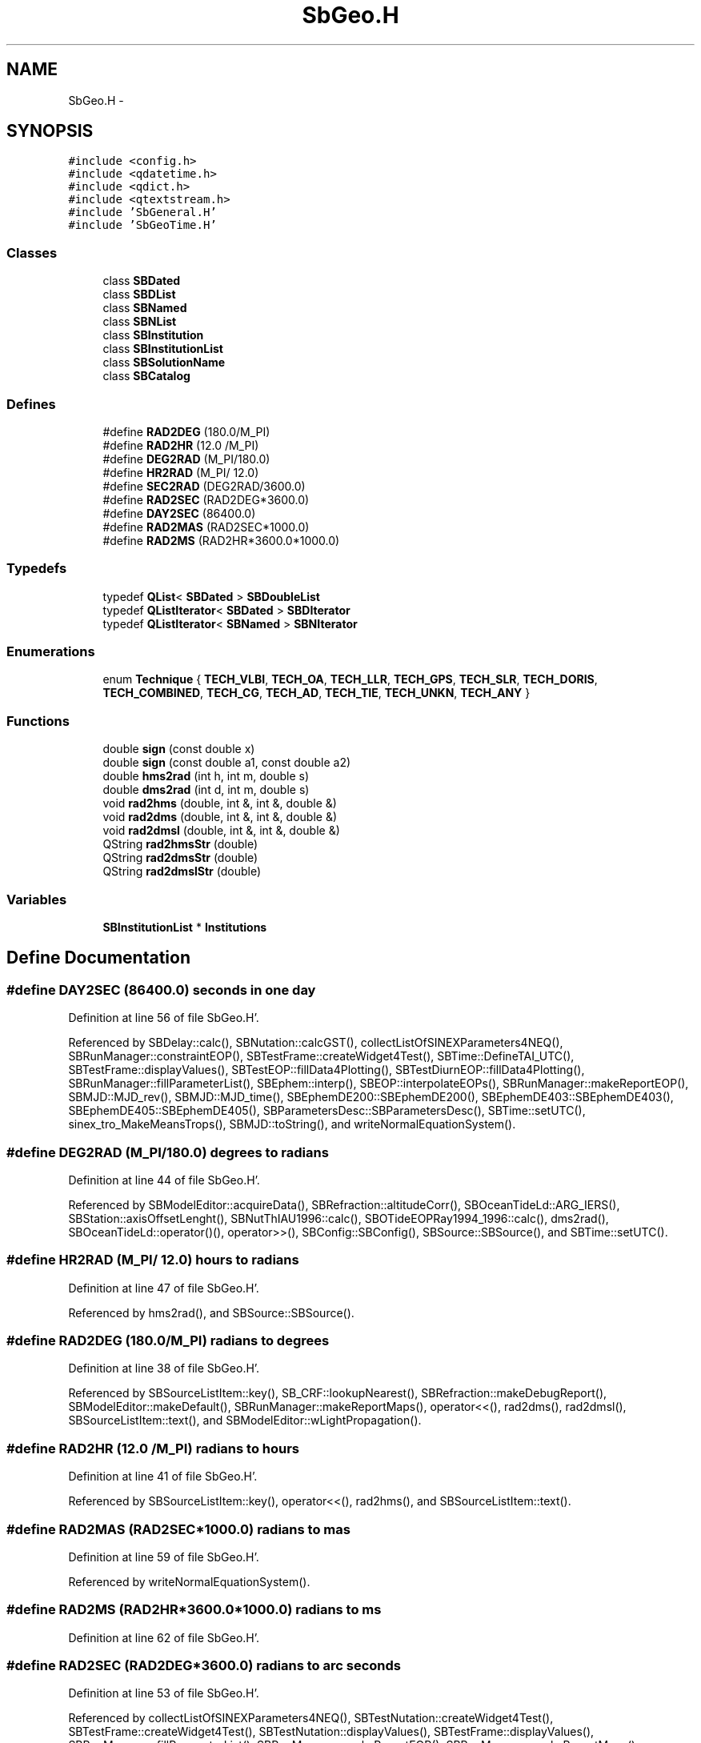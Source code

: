 .TH "SbGeo.H" 3 "Mon May 14 2012" "Version 2.0.2" "SteelBreeze Reference Manual" \" -*- nroff -*-
.ad l
.nh
.SH NAME
SbGeo.H \- 
.SH SYNOPSIS
.br
.PP
\fC#include <config\&.h>\fP
.br
\fC#include <qdatetime\&.h>\fP
.br
\fC#include <qdict\&.h>\fP
.br
\fC#include <qtextstream\&.h>\fP
.br
\fC#include 'SbGeneral\&.H'\fP
.br
\fC#include 'SbGeoTime\&.H'\fP
.br

.SS "Classes"

.in +1c
.ti -1c
.RI "class \fBSBDated\fP"
.br
.ti -1c
.RI "class \fBSBDList\fP"
.br
.ti -1c
.RI "class \fBSBNamed\fP"
.br
.ti -1c
.RI "class \fBSBNList\fP"
.br
.ti -1c
.RI "class \fBSBInstitution\fP"
.br
.ti -1c
.RI "class \fBSBInstitutionList\fP"
.br
.ti -1c
.RI "class \fBSBSolutionName\fP"
.br
.ti -1c
.RI "class \fBSBCatalog\fP"
.br
.in -1c
.SS "Defines"

.in +1c
.ti -1c
.RI "#define \fBRAD2DEG\fP   (180\&.0/M_PI)"
.br
.ti -1c
.RI "#define \fBRAD2HR\fP   (12\&.0 /M_PI)"
.br
.ti -1c
.RI "#define \fBDEG2RAD\fP   (M_PI/180\&.0)"
.br
.ti -1c
.RI "#define \fBHR2RAD\fP   (M_PI/ 12\&.0)"
.br
.ti -1c
.RI "#define \fBSEC2RAD\fP   (DEG2RAD/3600\&.0)"
.br
.ti -1c
.RI "#define \fBRAD2SEC\fP   (RAD2DEG*3600\&.0)"
.br
.ti -1c
.RI "#define \fBDAY2SEC\fP   (86400\&.0)"
.br
.ti -1c
.RI "#define \fBRAD2MAS\fP   (RAD2SEC*1000\&.0)"
.br
.ti -1c
.RI "#define \fBRAD2MS\fP   (RAD2HR*3600\&.0*1000\&.0)"
.br
.in -1c
.SS "Typedefs"

.in +1c
.ti -1c
.RI "typedef \fBQList\fP< \fBSBDated\fP > \fBSBDoubleList\fP"
.br
.ti -1c
.RI "typedef \fBQListIterator\fP< \fBSBDated\fP > \fBSBDIterator\fP"
.br
.ti -1c
.RI "typedef \fBQListIterator\fP< \fBSBNamed\fP > \fBSBNIterator\fP"
.br
.in -1c
.SS "Enumerations"

.in +1c
.ti -1c
.RI "enum \fBTechnique\fP { \fBTECH_VLBI\fP, \fBTECH_OA\fP, \fBTECH_LLR\fP, \fBTECH_GPS\fP, \fBTECH_SLR\fP, \fBTECH_DORIS\fP, \fBTECH_COMBINED\fP, \fBTECH_CG\fP, \fBTECH_AD\fP, \fBTECH_TIE\fP, \fBTECH_UNKN\fP, \fBTECH_ANY\fP }"
.br
.in -1c
.SS "Functions"

.in +1c
.ti -1c
.RI "double \fBsign\fP (const double x)"
.br
.ti -1c
.RI "double \fBsign\fP (const double a1, const double a2)"
.br
.ti -1c
.RI "double \fBhms2rad\fP (int h, int m, double s)"
.br
.ti -1c
.RI "double \fBdms2rad\fP (int d, int m, double s)"
.br
.ti -1c
.RI "void \fBrad2hms\fP (double, int &, int &, double &)"
.br
.ti -1c
.RI "void \fBrad2dms\fP (double, int &, int &, double &)"
.br
.ti -1c
.RI "void \fBrad2dmsl\fP (double, int &, int &, double &)"
.br
.ti -1c
.RI "QString \fBrad2hmsStr\fP (double)"
.br
.ti -1c
.RI "QString \fBrad2dmsStr\fP (double)"
.br
.ti -1c
.RI "QString \fBrad2dmslStr\fP (double)"
.br
.in -1c
.SS "Variables"

.in +1c
.ti -1c
.RI "\fBSBInstitutionList\fP * \fBInstitutions\fP"
.br
.in -1c
.SH "Define Documentation"
.PP 
.SS "#define DAY2SEC   (86400\&.0)"seconds in one day 
.PP
Definition at line 56 of file SbGeo\&.H'\&.
.PP
Referenced by SBDelay::calc(), SBNutation::calcGST(), collectListOfSINEXParameters4NEQ(), SBRunManager::constraintEOP(), SBTestFrame::createWidget4Test(), SBTime::DefineTAI_UTC(), SBTestFrame::displayValues(), SBTestEOP::fillData4Plotting(), SBTestDiurnEOP::fillData4Plotting(), SBRunManager::fillParameterList(), SBEphem::interp(), SBEOP::interpolateEOPs(), SBRunManager::makeReportEOP(), SBMJD::MJD_rev(), SBMJD::MJD_time(), SBEphemDE200::SBEphemDE200(), SBEphemDE403::SBEphemDE403(), SBEphemDE405::SBEphemDE405(), SBParametersDesc::SBParametersDesc(), SBTime::setUTC(), sinex_tro_MakeMeansTrops(), SBMJD::toString(), and writeNormalEquationSystem()\&.
.SS "#define DEG2RAD   (M_PI/180\&.0)"degrees to radians 
.PP
Definition at line 44 of file SbGeo\&.H'\&.
.PP
Referenced by SBModelEditor::acquireData(), SBRefraction::altitudeCorr(), SBOceanTideLd::ARG_IERS(), SBStation::axisOffsetLenght(), SBNutThIAU1996::calc(), SBOTideEOPRay1994_1996::calc(), dms2rad(), SBOceanTideLd::operator()(), operator>>(), SBConfig::SBConfig(), SBSource::SBSource(), and SBTime::setUTC()\&.
.SS "#define HR2RAD   (M_PI/ 12\&.0)"hours to radians 
.PP
Definition at line 47 of file SbGeo\&.H'\&.
.PP
Referenced by hms2rad(), and SBSource::SBSource()\&.
.SS "#define RAD2DEG   (180\&.0/M_PI)"radians to degrees 
.PP
Definition at line 38 of file SbGeo\&.H'\&.
.PP
Referenced by SBSourceListItem::key(), SB_CRF::lookupNearest(), SBRefraction::makeDebugReport(), SBModelEditor::makeDefault(), SBRunManager::makeReportMaps(), operator<<(), rad2dms(), rad2dmsl(), SBSourceListItem::text(), and SBModelEditor::wLightPropagation()\&.
.SS "#define RAD2HR   (12\&.0 /M_PI)"radians to hours 
.PP
Definition at line 41 of file SbGeo\&.H'\&.
.PP
Referenced by SBSourceListItem::key(), operator<<(), rad2hms(), and SBSourceListItem::text()\&.
.SS "#define RAD2MAS   (RAD2SEC*1000\&.0)"radians to mas 
.PP
Definition at line 59 of file SbGeo\&.H'\&.
.PP
Referenced by writeNormalEquationSystem()\&.
.SS "#define RAD2MS   (RAD2HR*3600\&.0*1000\&.0)"radians to ms 
.PP
Definition at line 62 of file SbGeo\&.H'\&.
.SS "#define RAD2SEC   (RAD2DEG*3600\&.0)"radians to arc seconds 
.PP
Definition at line 53 of file SbGeo\&.H'\&.
.PP
Referenced by collectListOfSINEXParameters4NEQ(), SBTestNutation::createWidget4Test(), SBTestFrame::createWidget4Test(), SBTestNutation::displayValues(), SBTestFrame::displayValues(), SBRunManager::fillParameterList(), SBRunManager::makeReportEOP(), SBRunManager::makeReportMaps(), SBPolarTideLd::operator()(), and SBParametersDesc::SBParametersDesc()\&.
.SS "#define SEC2RAD   (DEG2RAD/3600\&.0)"arc seconds to radians 
.PP
Definition at line 50 of file SbGeo\&.H'\&.
.PP
Referenced by SBOTideEOPGenS::calc(), SBFrameClassic::calc(), SBNutThIAU1980::calc(), SBNutThIAU1996::calc(), SBNutThIAU2000A::calc(), SBNROThIAU2000A::calc(), SBOTideEOPRay1994_1996::calc(), SBOTideEOPRay1994_2003::calc(), SBATideEOP_BBP_02::calc(), SBNonTideEOP_Viron_02::calc(), SBGravTideEOP_B_02::calc(), SBNut_IAU2000::calcGST(), SBRunManager::constraintEOP(), SBRunManager::constraintSourceCoord(), SBTestEOP::fillData4Plotting(), SBTestDiurnEOP::fillData4Plotting(), SBTime::FundamentalArgs(), SBNut_IAU1980::geodesicNutation(), SBPrecNutNRO::geodesicNutation(), SBEOP::interpolateEOPs(), SBPrec_IAU1976::operator()(), SBPrec_IAU2000::operator()(), SBNut_IAU1980::operator()(), SBNut_IAU2000::operator()(), SBPolus::operator()(), SBPolusNRO::operator()(), and SBFrameClassic::SBFrameClassic()\&.
.SH "Typedef Documentation"
.PP 
.SS "typedef \fBQListIterator\fP<\fBSBDated\fP> \fBSBDIterator\fP"
.PP
Definition at line 186 of file SbGeo\&.H'\&.
.SS "typedef \fBQList\fP<\fBSBDated\fP> \fBSBDoubleList\fP"
.PP
Definition at line 185 of file SbGeo\&.H'\&.
.SS "typedef \fBQListIterator\fP<\fBSBNamed\fP> \fBSBNIterator\fP"
.PP
Definition at line 263 of file SbGeo\&.H'\&.
.SH "Enumeration Type Documentation"
.PP 
.SS "enum \fBTechnique\fP"Known techniques'\&. 
.PP
\fBEnumerator: \fP
.in +1c
.TP
\fB\fITECH_VLBI \fP\fP
R: Radio interferometry;'\&. 
.TP
\fB\fITECH_OA \fP\fP
A: optical astrometry;'\&. 
.TP
\fB\fITECH_LLR \fP\fP
M: Lunar laser ranging;'\&. 
.TP
\fB\fITECH_GPS \fP\fP
P: Global Positioning System;'\&. 
.TP
\fB\fITECH_SLR \fP\fP
L: satellite laser ranging;'\&. 
.TP
\fB\fITECH_DORIS \fP\fP
D: satellite Doppler tracking;'\&. 
.TP
\fB\fITECH_COMBINED \fP\fP
C: combined data;'\&. 
.TP
\fB\fITECH_CG \fP\fP
G: conventional geodesy (for SSC) 
.TP
\fB\fITECH_AD \fP\fP
*: atmospheric data 
.TP
\fB\fITECH_TIE \fP\fP
T: ties;'\&. 
.TP
\fB\fITECH_UNKN \fP\fP
?: uknown'\&. 
.TP
\fB\fITECH_ANY \fP\fP
_: any above 
.PP
Definition at line 127 of file SbGeo\&.H'\&.
.SH "Function Documentation"
.PP 
.SS "double dms2rad (intd, intm, doubles)\fC [inline]\fP"Converts Degree, Min and Sec to Radians'\&. 
.PP
Definition at line 73 of file SbGeo\&.H'\&.
.PP
References DEG2RAD\&.
.PP
Referenced by SBSourceEditor::acquireData(), and operator>>()\&.
.SS "double hms2rad (inth, intm, doubles)\fC [inline]\fP"Converts Hour, Min and Sec to Radians'\&. 
.PP
Definition at line 70 of file SbGeo\&.H'\&.
.PP
References HR2RAD\&.
.PP
Referenced by SBSourceEditor::acquireData(), and operator>>()\&.
.SS "void rad2dms (double, int &, int &, double &)"Converts Radians to Degree, Min and Sec'\&. [-M_PI; M_PI] 
.PP
Definition at line 494 of file SbGeo\&.C'\&.
.PP
References RAD2DEG\&.
.PP
Referenced by SBSource::DN2str(), SBStationEditor::makeApply(), operator<<(), rad2dmsStr(), sinex_SiteIDBlock(), sinex_tro_SiteIDBlock(), SBSiteListItem::text(), SBSourceEditor::wCoordinates(), and SBStationEditor::wCoordinates()\&.
.SS "void rad2dmsl (double, int &, int &, double &)"Converts Radians to Degree, Min and Sec'\&. [0; 2'\&.0*M_PI] 
.PP
Definition at line 503 of file SbGeo\&.C'\&.
.PP
References RAD2DEG\&.
.PP
Referenced by SBStationEditor::makeApply(), operator<<(), rad2dmslStr(), sinex_SiteIDBlock(), sinex_tro_SiteIDBlock(), SBSiteListItem::text(), and SBStationEditor::wCoordinates()\&.
.SS "QString rad2dmslStr (double)"Converts Radians to string with Degree, Min and Sec'\&. [0; 2'\&.0*M_PI] 
.PP
Definition at line 521 of file SbGeo\&.C'\&.
.PP
References rad2dmsl()\&.
.PP
Referenced by SBFrameClassic::calc(), SBTestFrame::createWidget4Test(), SBTestFrame::displayValues(), SBRefraction::operator()(), SBNut_IAU1980::operator()(), SBNut_IAU2000::operator()(), and SBTime::setUTC()\&.
.SS "QString rad2dmsStr (double)"Converts Radians to string with Degree, Min and Sec'\&. [-M_PI; M_PI] 
.PP
Definition at line 512 of file SbGeo\&.C'\&.
.PP
References rad2dms()\&.
.PP
Referenced by SBTestPrecession::createWidget4Test(), SBTestNutation::createWidget4Test(), SBTestEphem::displayCoo(), SBTestPrecession::displayValues(), SBTestNutation::displayValues(), and SBRefraction::operator()()\&.
.SS "void rad2hms (double, int &, int &, double &)"Converts Radians to Hour, Min and Sec'\&. 
.PP
Definition at line 485 of file SbGeo\&.C'\&.
.PP
References RAD2HR\&.
.PP
Referenced by operator<<(), SBSource::RA2str(), rad2hmsStr(), SBVLBISesInfoLI::text(), and SBSourceEditor::wCoordinates()\&.
.SS "QString rad2hmsStr (double)"Converts Radians to string with Hour, Min and Sec'\&. 
.PP
Definition at line 530 of file SbGeo\&.C'\&.
.PP
References rad2hms()\&.
.PP
Referenced by SBFrameClassic::calc(), SBTestEphem::displayCoo(), and SBTime::setUTC()\&.
.SS "double sign (const doublex)\fC [inline]\fP"
.PP
Definition at line 66 of file SbGeo\&.H'\&.
.PP
Referenced by SBMEM::calcA_LSBackward(), SBMEM::calcA_LSFnB(), SBMEM::calcA_LSForward(), SBStation::calcRLF(), SBEstimator::dataUpdate(), SBEstimator::dataUpdateGlobalConstr(), makeHouseholder(), SBEstimator::mapContStochs4NewBatch(), SBEstimator::moveGlobalInfo(), SBEstimator::moveGlobalInfo_Old(), SBEstimator::propagateStochasticPars(), sign(), and writeNormalEquationSystem()\&.
.SS "double sign (const doublea1, const doublea2)\fC [inline]\fP"
.PP
Definition at line 67 of file SbGeo\&.H'\&.
.PP
References sign()\&.
.SH "Variable Documentation"
.PP 
.SS "\fBSBInstitutionList\fP* \fBInstitutions\fP"
.PP
Definition at line 27 of file SbGeo\&.C'\&.
.PP
Referenced by SBSetUp::LoadStuff(), SBSetupDialog::makeApply(), SBSetUp::SaveStuff(), SBSetupDialog::SBSetupDialog(), SBSetUp::SetDefaults(), and SBMainWindow::~SBMainWindow()\&.
.SH "Author"
.PP 
Generated automatically by Doxygen for SteelBreeze Reference Manual from the source code'\&.
